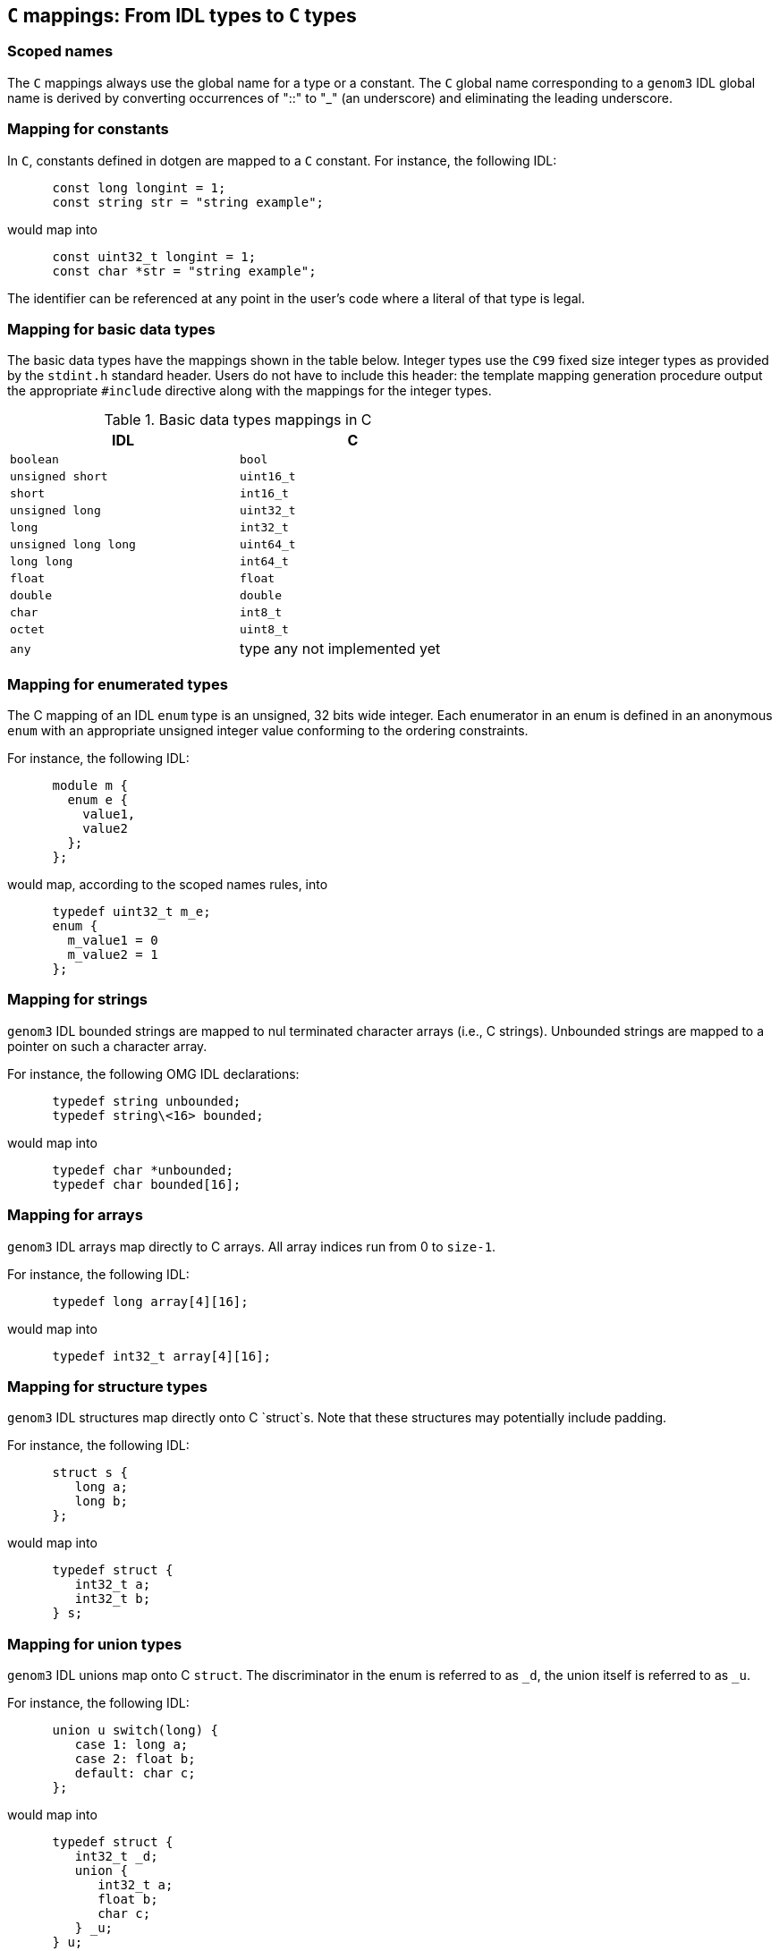 //
// Copyright (c) 2009-2014 LAAS/CNRS
// All rights reserved.
//
// Permission to use, copy, modify,  and distribute this software for any
// purpose with or without fee is hereby granted, provided that the above
// copyright notice and this permission notice appear in all copies.
//
// THE  SOFTWARE  IS  PROVIDED  "AS  IS" AND  THE  AUTHOR  DISCLAIMS  ALL
// WARRANTIES  WITH  REGARD  TO   THIS  SOFTWARE  INCLUDING  ALL  IMPLIED
// WARRANTIES  OF MERCHANTABILITY  AND  FITNESS. IN  NO  EVENT SHALL  THE
// AUTHOR BE  LIABLE FOR ANY SPECIAL, DIRECT,  INDIRECT, OR CONSEQUENTIAL
// DAMAGES OR ANY DAMAGES WHATSOEVER  RESULTING FROM LOSS OF USE, DATA OR
// PROFITS,  WHETHER  IN  AN  ACTION  OF CONTRACT,  NEGLIGENCE  OR  OTHER
// TORTIOUS  ACTION, ARISING  OUT OF  OR IN  CONNECTION WITH  THE  USE OR
// PERFORMANCE OF THIS SOFTWARE.
//
//                                      Anthony Mallet on Fri Jun 25 2010
//

`C` mappings: From IDL types to `C` types
-----------------------------------------

[[scoped_names]]
=== Scoped names

The `C` mappings always use the global name for a type or a constant.
The `C` global name corresponding to a `genom3` IDL global name is
derived by converting occurrences of "::" to "_" (an underscore) and
eliminating the leading underscore.

[[constant]]
=== Mapping for constants

In `C`, constants defined in dotgen are mapped to a `C`
constant. For instance, the following IDL:
----
      const long longint = 1;
      const string str = "string example";
----

would map into
----
      const uint32_t longint = 1;
      const char *str = "string example";
----

The  identifier can  be referenced  at any  point in  the user's  code  where a
literal of that type is legal.

[[basic_type]]
=== Mapping for basic data types

The basic data types have the mappings shown in the table below.
Integer types use the `C99` fixed size integer types as provided
by the `stdint.h` standard header. Users do not have to include
this header: the template mapping generation procedure output the
appropriate `#include` directive along with the mappings for the
integer types.

.Basic data types mappings in C
[width="60%",cols="^,1",frame="topbot",options="header"]
|==================================================================
| IDL                  | C
| `boolean`            | `bool`
| `unsigned short`     | `uint16_t`
| `short`              | `int16_t`
| `unsigned long`      | `uint32_t`
| `long`               | `int32_t`
| `unsigned long long` | `uint64_t`
| `long long`          | `int64_t`
| `float`              | `float`
| `double`             | `double`
| `char`               | `int8_t`
| `octet`              | `uint8_t`
| `any`                | type any not implemented yet
|==================================================================

[[enumerated_type]]
=== Mapping for enumerated types

The C mapping of an IDL `enum` type is an unsigned, 32 bits wide
integer.  Each enumerator in an enum is defined in an anonymous
`enum` with an appropriate unsigned integer value conforming to
the ordering constraints.

For instance, the following IDL:
----
      module m {
        enum e {
          value1,
          value2
        };
      };
----

would map, according to the scoped names rules, into
----
      typedef uint32_t m_e;
      enum {
        m_value1 = 0
        m_value2 = 1
      };
----

[[string]]
=== Mapping for strings

`genom3`  IDL bounded  strings are  mapped to  nul terminated  character arrays
(i.e., C strings). Unbounded strings are mapped to a pointer on such a
character array.

For instance, the following OMG IDL declarations:
----
      typedef string unbounded;
      typedef string\<16> bounded;
----

would map into
----
      typedef char *unbounded;
      typedef char bounded[16];
----

[[array]]
=== Mapping for arrays

`genom3` IDL arrays map directly to C arrays. All array indices run from 0 to
`size-1`.

For instance, the following IDL:
----
      typedef long array[4][16];
----

would map into
----
      typedef int32_t array[4][16];
----

[[struct]]
=== Mapping for structure types

`genom3` IDL structures map directly onto C `struct`s. Note that these
structures may potentially include padding.

For instance, the following IDL:
----
      struct s {
         long a;
         long b;
      };
----

would map into
----
      typedef struct {
         int32_t a;
         int32_t b;
      } s;
----

[[union]]
=== Mapping for union types

`genom3`  IDL unions map onto  C `struct`. The discriminator in the enum
is referred to as `_d`, the union itself is referred to as `_u`.

For instance, the following IDL:
----
      union u switch(long) {
         case 1: long a;
         case 2: float b;
         default: char c;
      };
----

would map into
----
      typedef struct {
         int32_t _d;
         union {
            int32_t a;
            float b;
            char c;
         } _u;
      } u;
----

[[sequence]]
=== Mapping for sequence types

`genom3`  IDL  sequences  mapping  differ  slightly  for  bounded  or  unbouded
variations of the sequence. Both types maps  onto a C `struct`,
with a `_maximum`, `_length` and `_buffer` members.

For unbounded sequences, `buffer` points to a buffer of at most
`_maximum` elements and containing `_length` valid
elements. An additional member ` _release` is a function pointer
that can be used to release the storage associated to the `
_buffer` and reallocate it.  It is the responsibility of the user to
maintain the consistency between those members.

For bounded  sequences, ` buffer` is  an array of  at most  `_maximum`
elements and containing `_length`  valid elements. Since `_buffer` is
an array, no memory management is necessary for this data type.

For instance, the following IDL:
----
      typedef sequence<long> unbounded;
      typedef sequence<long,16> bounded;
----

would map into
----
      typedef struct {
         uint32_t _maximum, _length;
         int32_t *_buffer;
         void (*release)(void *_buffer);
      } unbounded;

      typedef struct {
         const uint32_t _maximum;
         uint32_t _length;
         int32_t _buffer[16];
      } bounded;
----

A helper function for reserving space in unbounded sequences is
available. It is defined as follow:

----
      int genom_sequence_reserve(sequence_type *s, uint32_t length);
----
where `sequence_type` is the actual type name of the sequence.

Given a pointer `s` on a valid, unbouded sequence,
`genom_sequence_reserve` will allocate storage for up to
`length` elements. If needed, the previous storage is first
released using the function pointed to by `_release`. If the
sequence already had enough space available,
`genom_sequence_reserve` does nothing. New storage is allocated
using `malloc()`, and the `_release` member is updated to
point on the `free()` function. The `_maximum` member is
updated to reflect the new maximum number of elements that the
sequence may hold. Finally, the function returns 0 on success, or -1
if no memory could be allocated (in this case, the global variable
`errno` is updated with the value `ENOMEM`).

Beware that `genom_sequence_reserve` is able to shrink a sequence
if the `length` parameter happens to be smaller than the current
length of a sequence. In this case, any elements previously stored
beyond the new effective length will be definitely lost. The
`_length` member will be updated accordingly.

The use of this function to reserve space in a sequence is purely
optional. Any storage allocation strategy can be used, provided it
maintains the consistency between the `_maximum`, `_release`
and `_buffer` elements.

[[optional]]
=== Mapping for optional types

`genom3`  IDL optional types map onto  C `struct` with a
`_present` and `_value` members.

For instance, the following IDL:
----
      typedef optional< long > opt;
----

would map into
----
      typedef struct {
         bool _present;
         int32_t _value;
      } opt;
----

The `_present` member, when `true`, indicates the presence of
valid data in `_value`. When `_present` is `false`, the
`_value` should be ignored.

[[port]]
=== Mapping for port types

Simple ports map onto an object-like C `struct` with a
`data()` and `read()` or `write()` function
members. The `data()` function takes no parameter and returns a
pointer on the current port data. Input ports may refresh their data
by invoking the `read()` method, while output ports may publish
new data by invoking the `write()` method. Both `read()` and
`write()` return `genom_ok` on success, or a
`genom_event` exception representing an error code.

Ports defined with the `multiple` flag map onto a similar
`struct`, with the difference that `data()`, `read()`
and `write()` methods take an additional string (`const char
*`) parameter representing the port element name. Multiple output
ports have two additional `open()` and `close()` members
(also accepting a single string parameter) that dynamically create or
destroy ports.

For instance, the following IDL:
----
      port in double in_port;
      port multiple in double multi_in_port;
      port out double out_port;
      port multiple out double multi_out_port;
----

would map into
----
      typedef struct {
         double * (*data)(genom_context self);
         genom_event (*read)(genom_context self);
      } in_port;

      typedef struct {
         double * (*data)(const char *id, genom_context self);
         genom_event (*read)(const char *id, genom_context self);
      } multi_in_port;

      typedef struct {
         double * (*data)(genom_context self);
         genom_event (*write)(genom_context self);
      } out_port;

      typedef struct {
         double * (*data)(const char *id, genom_context self);
         genom_event (*write)(const char *id, genom_context self);
         genom_event (*open)(const char *id, genom_context self);
         genom_event (*close)(const char *id, genom_context self);
      } multi_out_port;
----

[[remote]]
=== Mapping for remote services

Remote objects map onto an object-like C `struct` providing a
`call()` method. `call()` takes the same parameters as the
corresponing service definition and returns `genom_ok` on
success, or a `genom_event` exception representing an error code.

For instance, the following IDL:
----
      interface i {
        function f(in long i, out double o);
      };

      component c {
        uses i;
      };
----

would map into
----
      typedef struct c_f {
        genom_event (*call)(uint32_t i, double *o, genom_context self);
      } c_f;
----

The remote service is invoked in a synchronous manner.

[[native]]
=== Mapping for native types

`genom3` IDL native types map to a C `struct`. The mapping
provides only a forward declaration, and the user has to provide the
actual definition.

For instance, the following IDL:
----
      native opaque;
----

would map into
----
      typedef struct opaque opaque;
----

The definition of the structure body is free, and will typically use
native C types that cannot be described in IDL. When used as a
parameter of a function, a native type will be passed around as a
pointer on the structure data. Memory management associated with that
pointer must be handled by the user.

[[exception]]
=== Mapping for exceptions

Each defined exception type is defined as a `struct` tag and a
`typedef` with the C global name for the exception suffixed by
`_detail`. An identifier for the exception is also defined, as is
a type-specific function for raising the exception. For example:

----
      exception foo {
        long dummy;
      };
----

yields the following C declarations:
----
      genom_event foo_id = <unique identifier for exception>;

      typedef struct foo_detail {
        uint32_t dummy;
      } foo_detail;

      genom_event foo(const foo_detail *detail, genom_context self);
----

The identifier for the exception uniquely identifies this exception
type, so that any data of type `genom_event` can be compared to
an exception id with the `==` operator.

The function throwing the exception returns a `genom_event`
that should be used as the return value of a codel. It makes a copy of
the exception details.

Since exceptions are allowed to have no members, but C structs must
have at least one member, exceptions with no members map to the C
`void` type and the type-specific throw function takes no
argument.
